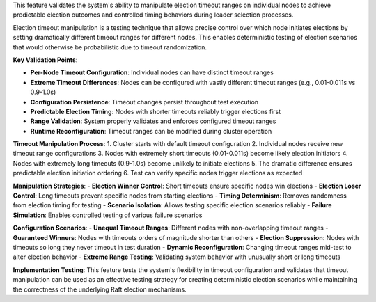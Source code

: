 This feature validates the system's ability to manipulate election timeout ranges on individual nodes to achieve predictable election outcomes and controlled timing behaviors during leader selection processes.

Election timeout manipulation is a testing technique that allows precise control over which node initiates elections by setting dramatically different timeout ranges for different nodes. This enables deterministic testing of election scenarios that would otherwise be probabilistic due to timeout randomization.

**Key Validation Points**:

- **Per-Node Timeout Configuration**: Individual nodes can have distinct timeout ranges
- **Extreme Timeout Differences**: Nodes can be configured with vastly different timeout ranges (e.g., 0.01-0.011s vs 0.9-1.0s)
- **Configuration Persistence**: Timeout changes persist throughout test execution
- **Predictable Election Timing**: Nodes with shorter timeouts reliably trigger elections first
- **Range Validation**: System properly validates and enforces configured timeout ranges
- **Runtime Reconfiguration**: Timeout ranges can be modified during cluster operation

**Timeout Manipulation Process**:
1. Cluster starts with default timeout configuration
2. Individual nodes receive new timeout range configurations
3. Nodes with extremely short timeouts (0.01-0.011s) become likely election initiators
4. Nodes with extremely long timeouts (0.9-1.0s) become unlikely to initiate elections
5. The dramatic difference ensures predictable election initiation ordering
6. Test can verify specific nodes trigger elections as expected

**Manipulation Strategies**:
- **Election Winner Control**: Short timeouts ensure specific nodes win elections
- **Election Loser Control**: Long timeouts prevent specific nodes from starting elections  
- **Timing Determinism**: Removes randomness from election timing for testing
- **Scenario Isolation**: Allows testing specific election scenarios reliably
- **Failure Simulation**: Enables controlled testing of various failure scenarios

**Configuration Scenarios**:
- **Unequal Timeout Ranges**: Different nodes with non-overlapping timeout ranges
- **Guaranteed Winners**: Nodes with timeouts orders of magnitude shorter than others
- **Election Suppression**: Nodes with timeouts so long they never timeout in test duration
- **Dynamic Reconfiguration**: Changing timeout ranges mid-test to alter election behavior
- **Extreme Range Testing**: Validating system behavior with unusually short or long timeouts

**Implementation Testing**:
This feature tests the system's flexibility in timeout configuration and validates that timeout manipulation can be used as an effective testing strategy for creating deterministic election scenarios while maintaining the correctness of the underlying Raft election mechanisms.
